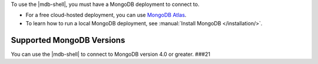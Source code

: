 To use the |mdb-shell|, you must have a MongoDB deployment to connect
to. 

- For a free cloud-hosted deployment, you can use
  `MongoDB Atlas <https://www.mongodb.com/cloud/atlas?tck=docs_mongosh>`__.

- To learn how to run a local MongoDB deployment, see
  :manual:`Install MongoDB </installation/>`.

Supported MongoDB Versions
~~~~~~~~~~~~~~~~~~~~~~~~~~

You can use the |mdb-shell| to connect to MongoDB version 4.0 or
greater.
###21
